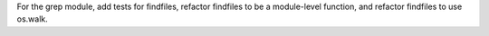 For the grep module, add tests for findfiles, refactor findfiles to be a
module-level function, and refactor findfiles to use os.walk.
